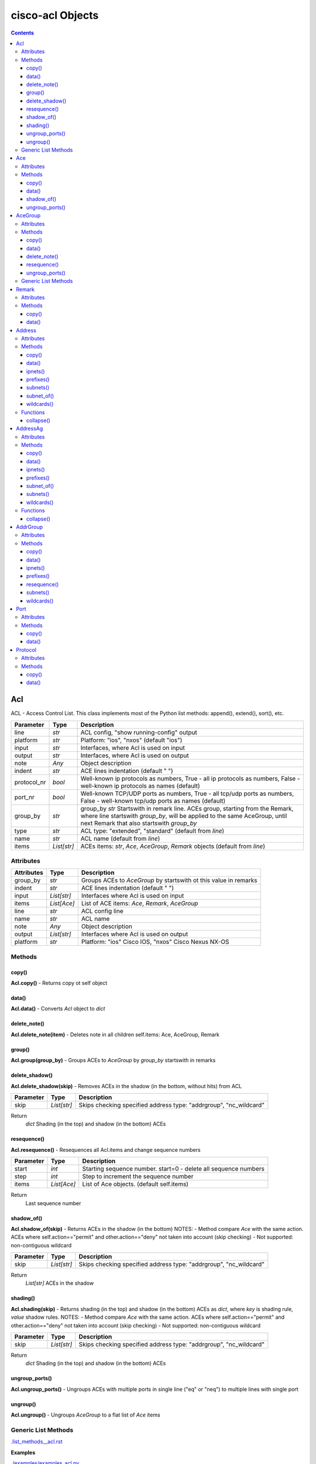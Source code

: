 
cisco-acl Objects
=================

.. contents:: **Contents**
	:local:


Acl
---
ACL - Access Control List.
This class implements most of the Python list methods: append(), extend(), sort(), etc.

=============== ============ =======================================================================
Parameter       Type         Description
=============== ============ =======================================================================
line            *str*        ACL config, "show running-config" output
platform        *str*        Platform: "ios", "nxos" (default "ios")
input           *str*        Interfaces, where Acl is used on input
output          *str*        Interfaces, where Acl is used on output
note            *Any*        Object description
indent          *str*        ACE lines indentation (default "  ")
protocol_nr     *bool*       Well-known ip protocols as numbers, True  - all ip protocols as numbers, False - well-known ip protocols as names (default)
port_nr         *bool*       Well-known TCP/UDP ports as numbers, True  - all tcp/udp ports as numbers, False - well-known tcp/udp ports as names (default)
group_by        *str*        group_by        *str*        Startswith in remark line. ACEs group, starting from the Remark, where line startswith `group_by`, will be applied to the same AceGroup, until next Remark that also startswith `group_by`
type            *str*        ACL type: "extended", "standard" (default from `line`)
name            *str*        ACL name (default from `line`)
items           *List[str]*  ACEs items: *str*, *Ace*, *AceGroup*, *Remark* objects (default from `line`)
=============== ============ =======================================================================


Attributes
::::::::::

=============== ============ =======================================================================
Attributes      Type         Description
=============== ============ =======================================================================
group_by        *str*        Groups ACEs to *AceGroup* by startswith ot this value in remarks
indent          *str*        ACE lines indentation (default "  ")
input           *List[str]*  Interfaces where Acl is used on input
items           *List[Ace]*  List of ACE items: *Ace*, *Remark*, *AceGroup*
line            *str*        ACL config line
name            *str*        ACL name
note            *Any*        Object description
output          *List[str]*  Interfaces where Acl is used on output
platform        *str*        Platform: "ios" Cisco IOS, "nxos" Cisco Nexus NX-OS
=============== ============ =======================================================================


Methods
:::::::


copy()
......
**Acl.copy()** - Returns copy ot self object


data()
......
**Acl.data()** - Converts *Acl* object to *dict*


delete_note()
.............
**Acl.delete_note(item)** - Deletes note in all children self.items: Ace, AceGroup, Remark


group()
.......
**Acl.group(group_by)** - Groups ACEs to *AceGroup* by `group_by` startswith in remarks


delete_shadow()
...............
**Acl.delete_shadow(skip)** - Removes ACEs in the shadow (in the bottom, without hits) from ACL

=============== ============ =======================================================================
Parameter       Type         Description
=============== ============ =======================================================================
skip            *List[str]*  Skips checking specified address type: "addrgroup", "nc_wildcard"
=============== ============ =======================================================================

Return
    *dict* Shading (in the top) and shadow (in the bottom) ACEs



resequence()
............
**Acl.resequence()** - Resequences all Acl.items and change sequence numbers

=============== ============ =======================================================================
Parameter       Type         Description
=============== ============ =======================================================================
start           *int*        Starting sequence number. start=0 - delete all sequence numbers
step            *int*        Step to increment the sequence number
items           *List[Ace]*  List of Ace objects.  (default self.items)
=============== ============ =======================================================================

Return
    Last sequence number


shadow_of()
...........
**Acl.shadow_of(skip)** - Returns ACEs in the shadow (in the bottom)
NOTES:
- Method compare *Ace* with the same action. ACEs where self.action=="permit" and other.action=="deny" not taken into account (skip checking)
- Not supported: non-contiguous wildcard

=============== ============ =======================================================================
Parameter       Type         Description
=============== ============ =======================================================================
skip            *List[str]*  Skips checking specified address type: "addrgroup", "nc_wildcard"
=============== ============ =======================================================================

Return
    *List[str]* ACEs in the shadow


shading()
.........
**Acl.shading(skip)** - Returns shading (in the top) and shadow (in the bottom) ACEs as *dict*,
where *key* is shading rule, *value* shadow rules.
NOTES:
- Method compare *Ace* with the same action. ACEs where self.action=="permit" and other.action=="deny" not taken into account (skip checking)
- Not supported: non-contiguous wildcard

=============== ============ =======================================================================
Parameter       Type         Description
=============== ============ =======================================================================
skip            *List[str]*  Skips checking specified address type: "addrgroup", "nc_wildcard"
=============== ============ =======================================================================


Return
    *dict* Shading (in the top) and shadow (in the bottom) ACEs


ungroup_ports()
...............
**Acl.ungroup_ports()** - Ungroups ACEs with multiple ports in single line ("eq" or "neq")
to multiple lines with single port


ungroup()
.........
**Acl.ungroup()** - Ungroups *AceGroup* to a flat list of *Ace* items



Generic List Methods
::::::::::::::::::::
`.list_methods__acl.rst`_


**Examples**

`./examples/examples_acl.py`_



Ace
---
ACE - Access Control Entry

=============== ============ =======================================================================
Parameter       Type         Description
=============== ============ =======================================================================
line            *str*        ACE config, "show running-config" output
platform        *str*        Platform: "ios", "nxos" (default "ios")
note            *Any*        Object description
protocol_nr     *bool*       Well-known ip protocols as numbers, True  - all ip protocols as numbers, False - well-known ip protocols as names (default)
port_nr         *bool*       Well-known TCP/UDP ports as numbers, True  - all tcp/udp ports as numbers, False - well-known tcp/udp ports as names (default)
=============== ============ =======================================================================


Attributes
::::::::::

=============== ============ =======================================================================
Attributes      Type         Description
=============== ============ =======================================================================
action          *str*        ACE action: "permit", "deny"
dstaddr         *Address*    ACE source address: "any", "host A.B.C.D", "A.B.C.D A.B.C.D", "A.B.C.D/24",
dstport         *Port*       ACE destination ports: "eq www 443", ""neq 1 2", "lt 2", "gt 2", "range 1 3"
line            *str*        ACE config line
note            *Any*        Object description
option          *Option*     ACE option: "syn", "ack", "log", etc
platform        *str*        Platform: "ios" Cisco IOS, "nxos" Cisco Nexus NX-OS
protocol        *Protocol*   ACE protocol: "ip", "icmp", "tcp", etc.
sequence        *int*        ACE sequence number in ACL
srcaddr         *Address*    ACE source address: "any", "host A.B.C.D", "A.B.C.D A.B.C.D", "A.B.C.D/24",
srcport         *Port*       ACE source Port object
=============== ============ =======================================================================


Methods
:::::::


copy()
......
**Ace.copy()** - Copies the self object


data()
......
**Ace.data()** - Converts *Ace* object to *dict*


shadow_of()
..............
**Ace.shadow_of(other, skip)** - Checks is ACE in the shadow of other ACE
NOTES:
- Method compare *Ace* with the same action. ACEs where self.action=="permit" and other.action=="deny" not taken into account (skip checking)
- Not supported: non-contiguous wildcard

=============== ============ =======================================================================
Parameter       Type         Description
=============== ============ =======================================================================
other           *Ace*        Other *Ace* object
skip            *List[str]*  Skips checking specified address type: "addrgroup", "nc_wildcard"
=============== ============ =======================================================================

Return
	True - self *Ace* is in the shadow of other *Ace*

Raises
	ValueError if one of addresses is non-contiguous wildcard


ungroup_ports()
...............
**Ace.ungroup_ports()** - If self.srcport or self.dstport has "eq" or "neq" with multiple ports,
then split them to multiple *Ace*

Return
	List of *Ace* with single port in each line


**Examples**

`./examples/examples_ace.py`_



AceGroup
--------
Group of ACE (Access Control Entry).
These are multiple ACEe items, which must be in a certain order.
If you are changing *Ace* items order (sequence numbers) inside *Acl*,
the AceGroup behaves like a ACE item and order of ACE items inside AceGroup is not changed.
AceGroup is useful for freezing ACEs section, to hold "deny" after certain "permit".

=============== ============ =======================================================================
Parameter       Type         Description
=============== ============ =======================================================================
line            *str*        string of ACEs
platform        *str*        Platform: "ios", "nxos" (default "ios")
note            *Any*        Object description
protocol_nr     *bool*       Well-known ip protocols as numbers, True  - all ip protocols as numbers, False - well-known ip protocols as names (default)
port_nr         *bool*       Well-known TCP/UDP ports as numbers, True  - all tcp/udp ports as numbers, False - well-known tcp/udp ports as names (default)
group_by        *str*        Startswith in remark line. ACEs group, starting from the Remark, where line startswith `group_by`, will be applied to the same AceGroup, until next Remark that also startswith `group_by`
type            *str*        ACL type: "extended", "standard" (default "extended")
name            *str*        Name of AceGroup, usually Remark.text of 1st self.items
items           *List[Ace]*  An alternate way to create *AceGroup* object from a list of *Ace* objects (default from a line)
=============== ============ =======================================================================


Attributes
::::::::::

=============== ============ =======================================================================
Attributes      Type         Description
=============== ============ =======================================================================
items           *List[Ace]*  List of ACE items: *Ace*, *Remark*, *AceGroup*
line            *str*        ACE lines joined to ACL line
name            *str*        AceGroup name
note            *Any*        Object description
platform        *str*        Platform: "ios" Cisco IOS, "nxos" Cisco Nexus NX-OS
sequence        *int*        ACE sequence number
=============== ============ =======================================================================


Methods
:::::::


copy()
......
**AceGroup.copy()** - Copies the self object


data()
......
**AceGroup.data()** - Converts *AceGroup* object to *dict*


delete_note()
.............
**AceGroup.delete_note(item)** - Deletes note in all children self.items: Ace, AceGroup, Remark


resequence()
............
**AceGroup.resequence()** - Resequences all AceGroup.items and change sequence numbers

=============== ============ =======================================================================
Parameter       Type         Description
=============== ============ =======================================================================
start           *int*        Starting sequence number. start=0 - delete all sequence numbers
step            *int*        Step to increment the sequence number
items           *List[Ace]*  List of Ace objects.  (default self.items)
=============== ============ =======================================================================

Return
	Last sequence number


ungroup_ports()
...............
**Acl.ungroup_ports()** - Ungroups ACEs with multiple ports in single line ("eq" or "neq")
to multiple lines with single port


Generic List Methods
::::::::::::::::::::
`.list_methods__ace_group.rst`_


**Examples**

`./examples/examples_ace_group.py`_

`./examples/examples_acl_objects.py`_



Remark
------
Remark - comments in ACL

=============== ============ =======================================================================
Parameter       Type         Description
=============== ============ =======================================================================
line            *str*        string of ACEs
platform        *str*        Platform: "ios", "nxos" (default "ios")
note            *Any*        Object description
=============== ============ =======================================================================


Attributes
::::::::::

=============== ============ =======================================================================
Attributes      Type         Description
=============== ============ =======================================================================
action          *str*        ACE remark action
line            *str*        ACE remark line
text            *str*        ACE remark text
=============== ============ =======================================================================


Methods
:::::::

copy()
......
**Remark.copy()** - Copies the self object


data()
......
**Remark.data()** - Converts *Remark* object to *dict*


**Examples**

`./examples/examples_remark.py`_



Address
-------
Address - Source or destination address in ACE

=============== ============ =======================================================================
Parameter       Type         Description
=============== ============ =======================================================================
line            *str*        Address line: "A.B.C.D A.B.C.D", "A.B.C.D/LEN", "any", "host A.B.C.D", "object-group NAME", "addrgroup NAME"
platform        *str*        Platform: "ios", "nxos" (default "ios")
note            *Any*        Object description
items           *List[str]*  List of addresses for address group
=============== ============ =======================================================================

where line

=================== =========== ====================================================================
Line pattern        Platform    Description
=================== =========== ====================================================================
A.B.C.D A.B.C.D     ios, nxos   Address and wildcard bits
A.B.C.D/LEN         nxos        Network prefix
any                 ios, nxos   Any host
host A.B.C.D        ios         A single host
object-group NAME   ios         Network object group
addrgroup NAME      nxos        Network object group
=================== =========== ====================================================================


Attributes
::::::::::

=============== =============== ====================================================================
Attributes      Type            Description
=============== =============== ====================================================================
line            *str*           Address line: "A.B.C.D A.B.C.D", "A.B.C.D/LEN", "any", "host A.B.C.D", "object-group NAME", "addrgroup NAME"
type            *str*           Address type: "addrgroup", "prefix", "subnet", "wildcard"
addrgroup       *str*           Address group name, if type="addrgroup". Value of "object-group NAME", "addrgroup NAME"
ipnet           *IpNetwork*     Address IPv4Network object, None if type="addrgroup"
items           *List[Address]* List of *Address* objects for address group (type="addrgroup")
platform        *str*           Platform: "ios" Cisco IOS, "nxos" Cisco Nexus NX-OS
prefix          *str*           Address prefix, "" if type="addrgroup"
subnet          *str*           Address subnet, "" if type="addrgroup"
wildcard        *str*           Address wildcard, "" if type="addrgroup"
=============== =============== ====================================================================


Methods
:::::::


copy()
......
**Address.copy()** - Copies the self object


data()
......
**Address.data()** - Converts *Address* object to *dict*


ipnets()
........
**Address.ipnets()** - All IPv4Networks, including address group and wildcard items


prefixes()
..........
**Address.prefixes()** - All prefixes, including address group and wildcard items


subnets()
.........
**Address.subnets()** - All subnets, including address group and wildcard items


subnet_of()
...........
**Address.subnet_of(other)** - Checks is any of self ipnet as subnet of any 'other' ipnet

=============== ============ =======================================================================
Parameter       Type         Description
=============== ============ =======================================================================
other           *Address*    Other address object to check with self address
=============== ============ =======================================================================

Return
	True - if address is subnet of `other` address


wildcards()
...........
**Address.wildcards()** - All wildcards, including address group and wildcard items


Functions
:::::::::


collapse()
..........
**address.collapse(addresses)** - Collapses a list of *Address* objects and
deletes subnets in the shadow

=============== ====================== =============================================================
Parameter       Type                   Description
=============== ====================== =============================================================
addresses       *Iterable[Address]*    Iterable *Address* objects
=============== ====================== =============================================================

Return
	List of collapsed *Address* objects


**Examples**

`./examples/examples_address.py`_



AddressAg
---------
AddressAg - Address of AddrGroup. A "group-object" item of "object-group network " command

=============== ============ =======================================================================
Parameter       Type         Description
=============== ============ =======================================================================
line            *str*        Address line
platform        *str*        Platform: "ios", "nxos" (default "ios")
note            *Any*        Object description
items           *List[str]*  List of addresses for address group
=============== ============ =======================================================================

where line

=================== =========== ====================================================================
Line pattern        Platform    Description
=================== =========== ====================================================================
description         ios         Address group description
A.B.C.D A.B.C.D     ios         Network subnet and mask bits
host A.B.C.D        ios, nxos   A single host
group-object        ios         Nested address group name
A.B.C.D A.B.C.D     nxos        Network subnet and wildcard bits
A.B.C.D/LEN         nxos        Network prefix and length
=================== =========== ====================================================================


Attributes
::::::::::

=============== =================== ================================================================
Attributes      Type                Description
=============== =================== ================================================================
line            *str*               Address line
addrgroup       *str*               Nested object-group name
ipnet           *IpNetwork*         Address IPv4Network object
items           *List[AddressAg]*   List of *AddressAg* objects for address group
platform        *str*               Platform: "ios", "nxos" (default "ios")
prefix          *str*               Address prefix
subnet          *str*               Address subnet
wildcard        *str*               Address wildcard
sequence        *int*               Sequence number, only for platform "nxos"
=============== =================== ================================================================


Methods
:::::::


copy()
......
**AddressAg.copy()** - Copies the self object


data()
......
**AddressAg.data()** - Converts *AddressAg* object to *dict*


ipnets()
........
**AddressAg.ipnets()** - All IPv4Networks, including address group and wildcard items


prefixes()
..........
**AddressAg.prefixes()** - All prefixes, including address group and wildcard items


subnet_of()
...........
**AddressAg.subnet_of(other)** - Checks is any of self ipnet as subnet of any 'other' ipnet

=============== ============ =======================================================================
Parameter       Type         Description
=============== ============ =======================================================================
other           *AddressAg*  Other address object to check with self address
=============== ============ =======================================================================

Return
	True - if address is subnet of `other` address


subnets()
.........
**AddressAg.subnets()** - All subnets, including address group and wildcard items


wildcards()
...........
**AddressAg.wildcards()** - All wildcards, including address group and wildcard items


Functions
:::::::::


collapse()
..........
**address_ag.collapse(addresses)** - Collapses a list of *AddressAg* objects and
deletes subnets in the shadow

=============== ====================== =============================================================
Parameter       Type                   Description
=============== ====================== =============================================================
addresses       *Iterable[AddressAg]*  Iterable *AddressAg* objects
=============== ====================== =============================================================

Return
	List of collapsed *AddressAg* objects


**Examples**

`./examples/examples_address_ag.py`_



AddrGroup
---------
AddrGroup - Group of *AddressAg* addresses configured in "object-group network" (ios) or
"object-group ip address" (nxos)

=============== ============ =======================================================================
Parameter       Type         Description
=============== ============ =======================================================================
line            *str*        Address group config line
platform        *str*        Platform: "ios", "nxos" (default "ios")
note            *Any*        Object description
indent          *str*        Address lines indentation (default "  ")
name            *str*        Address group name (default from `line`)
items           *List[str]*  List of addresses in group
=============== ============ =======================================================================


Attributes
::::::::::

=============== =================== ================================================================
Attributes      Type                Description
=============== =================== ================================================================
line            *str*               Address group config line
indent          *str*               Address lines indentation (default  "  ")
items           *List[AddressAg]*   List of *AddressAg* objects
name            *str*               Address group name
platform        *str*               Platform: "ios", "nxos" (default "ios")
=============== =================== ================================================================


Methods
:::::::


copy()
......
**AddrGroup.copy()** - Copies the self object


data()
......
**AddrGroup.data()** - Converts *AddrGroup* object to *dict*


ipnets()
........
**AddrGroup.ipnets()** - List of *IPv4Network* from all addresses in address group


prefixes()
..............
**AddrGroup.prefixes()** - Prefixes from all addresses in address group


resequence()
............
**AddrGroup.resequence()** - Changes sequence numbers for all addresses in address group

=============== =================== ================================================================
Attributes      Type                Description
=============== =================== ================================================================
start           *int*               Starting sequence number. start=0 - delete all sequence numbers
step            *int*               Step to increment the sequence number
items           *List[AddressAg]*   List of *AddressAg* objects (default self.items)
=============== =================== ================================================================

Return
	Last sequence number


subnets()
.........
**AddrGroup.subnets()** - Subnets from all addresses in address group


wildcards()
...........
**AddrGroup.wildcards()** - Wildcards from all addresses in address group



Port
----
Port - ACE TCP/UDP source or destination port object

=============== ============ =======================================================================
Parameter       Type         Description
=============== ============ =======================================================================
line            *str*        TCP/UDP ports line
platform        *str*        Platform: "ios", "nxos" (default "ios")
protocol        *str*        ACL protocol: "tcp", "udp", ""
note            *Any*        Object description
port_nr         *bool*       Well-known TCP/UDP ports as numbers, True  - all tcp/udp ports as numbers, False - well-known tcp/udp ports as names (default)
=============== ============ =======================================================================

where line

=================== =========== ====================================================================
Line pattern        Platform    Description
=================== =========== ====================================================================
eq www 443          ios         equal list of protocols
eq www              nxos        equal protocol
eq www 443          ios         not equal list of protocols
neq www             nxos        not equal protocol
range 1 3           ios         range of protocols
=================== =========== ====================================================================


Attributes
::::::::::

=============== ============ =======================================================================
Attributes      Type         Description
=============== ============ =======================================================================
line            *str*        ACE source or destination TCP/UDP ports
operator        *str*        ACE TCP/UDP port operator: "eq", "gt", "lt", "neq", "range"
ports           *List[int]*  ACE list of *int* TCP/UDP port numbers
sport           *str*        ACE TCP/UDP ports range
items           *List[int]*  ACE port items (first and last digits in range)
=============== ============ =======================================================================


Methods
:::::::


copy()
......
**Port.copy()** - Copies the self object


data()
......
**Port.data()** - Converts *Port* object to *dict*



**Examples**

`./examples/examples_port.py`_



Protocol
--------
ACE IP protocol object

=============== ============ =======================================================================
Parameter       Type         Description
=============== ============ =======================================================================
line            *str*        IP protocol line
platform        *str*        Platform: "ios", "nxos" (default "ios")
note            *Any*        Object description
protocol_nr     *bool*       Well-known ip protocols as numbers, True  - all ip protocols as numbers, False - well-known ip protocols as names (default)
has_port        *bool*       ACL has tcp/udp src/dst ports True  - ACE has tcp/udp src/dst ports, False - ACL does not have tcp/udp src/dst ports (default)
=============== ============ =======================================================================


Attributes
::::::::::

=============== ============ =======================================================================
Attributes      Type         Description
=============== ============ =======================================================================
line            *str*        ACE protocol name: "ip", "icmp", "tcp", etc.
name            *str*        ACE protocol name: "ip", "icmp", "tcp", etc.
number          *int*        ACE protocol number: 0..255, where 0="ip", 1="icmp", etc.
platform        *str*        Platform: "ios" Cisco IOS, "nxos" Cisco Nexus NX-OS
=============== ============ =======================================================================


Methods
:::::::


copy()
......
**Protocol.copy()** - Copies the self object


data()
......
**Protocol.data()** - Converts *Protocol* object to *dict*



**Examples**

`./examples/examples_protocol.py`_



.. _`.list_methods__acl.rst` : .list_methods__acl.rst
.. _`.list_methods__ace_group.rst`: .list_methods__ace_group.rst
.. _`./examples/examples_ace.py`: ./examples/examples_ace.py
.. _`./examples/examples_ace_group.py`: ./examples/examples_ace_group.py
.. _`./examples/examples_acl.py`: ./examples/examples_acl.py
.. _`./examples/examples_acl_objects.py`: ./examples/examples_acl_objects.py
.. _`./examples/examples_address.py`: ./examples/examples_address.py
.. _`./examples/examples_address_ag.py`: ./examples/examples_address_ag.py
.. _`./examples/examples_port.py`: ./examples/examples_port.py
.. _`./examples/examples_protocol.py`: ./examples/examples_protocol.py
.. _`./examples/examples_remark.py`: ./examples/examples_remark.py